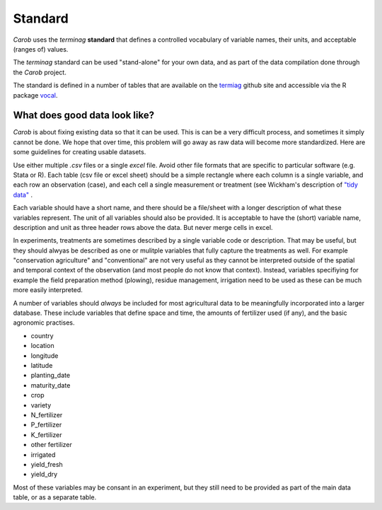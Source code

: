 Standard
========

*Carob* uses the *terminag* **standard** that defines a controlled vocabulary of variable names, their units, and acceptable (ranges of) values. 

The *terminag* standard can be used "stand-alone" for your own data, and as part of the data compilation done through the *Carob* project.

The standard is defined in a number of tables that are available on the `termiag <https://github.com/carob-data/terminag>`__ github site and accessible via the R package `vocal <https://github.com/carob-data/vocal>`__. 


What does good data look like?
------------------------------

*Carob* is about fixing existing data so that it can be used. This is can be a very difficult process, and sometimes it simply cannot be done. We hope that over time, this problem will go away as raw data will become more standardized. Here are some guidelines for creating usable datasets.

Use either multiple `.csv` files or a single `excel` file. Avoid other file formats that are specific to particular software (e.g. Stata or R). Each table (csv file or excel sheet) should be a simple rectangle where each column is a single variable, and each row an observation (case), and each cell a single measurement or treatment (see Wickham's description of `"tidy data" <https://vita.had.co.nz/papers/tidy-data.pdf>`__ .  

Each variable should have a short name, and there should be a file/sheet with a longer description of what these variables represent. The unit of all variables should also be provided. It is acceptable to have the (short) variable name, description and unit as three header rows above the data. But never merge cells in excel.

In experiments, treatments are sometimes described by a single variable code or description. That may be useful, but they should alwyas be described as one or mulitple variables that fully capture the treatments as well. For example "conservation agriculture" and "conventional" are not very useful as they cannot be interpreted outside of the spatial and temporal context of the observation (and most people do not know that context). Instead, variables specifiying for example the field preparation method (plowing), residue management, irrigation need to be used as these can be much more easily interpreted.

A number of variables should *always* be included for most agricultural data to be meaningfully incorporated into a larger database. These include variables that define space and time, the amounts of fertilizer used (if any), and the basic agronomic practises.

- country
- location 
- longitude
- latitude
- planting_date
- maturity_date
- crop
- variety
- N_fertilizer
- P_fertilizer
- K_fertilizer
- other fertilizer
- irrigated
- yield_fresh
- yield_dry


Most of these variables may be consant in an experiment, but they still need to be provided as part of the main data table, or as a separate table.

